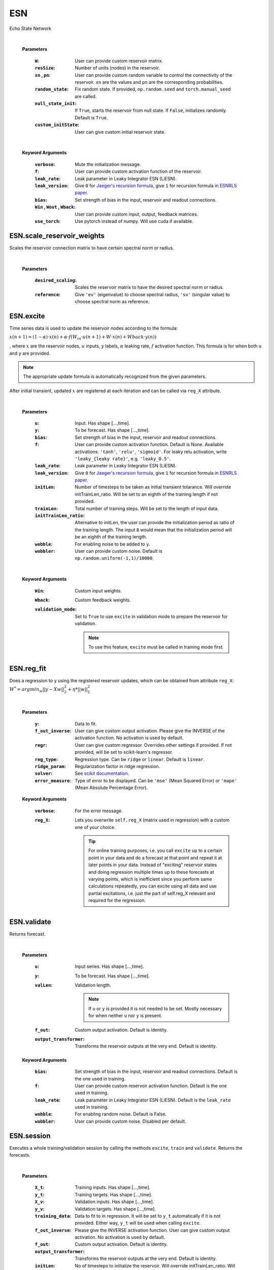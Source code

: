 
.. default-domain::py
.. default-role:: math


.. _Jaeger's recursion formula: https://www.researchgate.net/publication/215385037_The_echo_state_approach_to_analysing_and_training_recurrent_neural_networks-with_an_erratum_note'
.. _ESNRLS paper: https://ieeexplore.ieee.org/document/9458984
.. _scikit documentation: https://scikit-learn.org/stable/modules/generated/sklearn.linear_model.Ridge.html?highlight=ridge#sklearn.linear_model.Ridge
.. _ESNX: ENSX.rst
.. _ESNS: ENSS.rst
.. _ESNN: ENSN.rst


===
ESN
===

Echo State Network


    .. class:: ESN(self, \
                            W: np.ndarray=None, \
                            resSize: int=400, \
                            xn: list=[0,4,-4], \
                            pn: list=[0.9875, 0.00625, 0.00625], \
                            random_state: float=None, \
                            null_state_init: bool=True, \
                            custom_initState: np.ndarray=None, \
                            **kwargs) 


    |


    **Parameters**


        :``W``: User can provide custom reservoir matrix.
        :``resSize``: Number of units (nodes) in the reservoir.
        :``xn`` , ``pn``: User can provide custom random variable to control the connectivity of the reservoir. ``xn`` are the values and ``pn`` are the corresponding probabilities.
        :``random_state``: Fix random state. If provided, ``np.random.seed`` and ``torch.manual_seed`` are called.
        :``null_state_init``: If ``True``, starts the reservoir from null state. If ``False``, initializes randomly. Default is ``True``.
        :``custom_initState``: User can give custom initial reservoir state.

    |


    **Keyword Arguments**
            
        :``verbose``: Mute the initialization message.
        :``f``: User can provide custom activation function of the reservoir.
        :``leak_rate``: Leak parameter in Leaky Integrator ESN (LiESN).
        :``leak_version``: Give ``0`` for `Jaeger's recursion formula`_, give ``1`` for recursion formula in `ESNRLS paper`_.
        :``bias``: Set strength of bias in the input, reservoir and readout connections.
        :``Win`` , ``Wout`` , ``Wback``: User can provide custom input, output, feedback matrices.
        :``use_torch``: Use pytorch instead of numpy. Will use cuda if available.


---------------------------
ESN.scale_reservoir_weights
---------------------------

Scales the reservoir connection matrix to have certain spectral norm or radius.


    .. function:: scale_reservoir_weights(self,desired_scaling: float, reference='ev') -> None


    |

    **Parameters**

        :``desired_scaling``: Scales the reservoir matrix to have the desired spectral norm or radius.
        :``reference``: Give ``'ev'`` (eigenvalue) to choose spectral radius, ``'sv'`` (singular value) to choose spectral norm as reference.


----------
ESN.excite
----------

Time series data is used to update the reservoir nodes according to the formula:

`x(n+1) = (1-\alpha) \cdot x(n) + \alpha \cdot f(W_{in} \cdot u(n+1) + W \cdot x(n) + Wback \cdot y(n))`

, where `x` are the reservoir nodes, `u` inputs, `y` labels, `\alpha` leaking rate, `f` activation function.
This formula is for when both ``u`` and ``y`` are provided.

.. Note:: The appropriate update formula is automatically recognized from the given parameters.

After initial transient, updated `x` are registered at each iteration and can be called via ``reg_X`` attribute.

    .. function:: excite(self,  \
                    u: np.ndarray=None,  \
                    y: np.ndarray=None,  \
                    bias: Union[int,float]=None,  \
                    f: Union[str,Any]=None,  \
                    leak_rate: Union[int,float]=None,  \
                    initLen: int=None,   \
                    trainLen: int=None,  \
                    initTrainLen_ratio: float=None,  \
                    wobble: bool=False,  \
                    wobbler: np.ndarray=None,  \
                    leak_version: int =0,  \
                    **kwargs) -> None

    |

    **Parameters**

        :``u``: Input. Has shape [...,time].
        :``y``: To be forecast. Has shape [...,time].
        :``bias``: Set strength of bias in the input, reservoir and readout connections.
        :``f``: User can provide custom activation function. Default is None. Available activations: ``'tanh'``, ``'relu'``, ``'sigmoid'``. For leaky relu activation, write ``'leaky_{leaky rate}'``, e.g. ``'leaky_0.5'``.
        :``leak_rate``: Leak parameter in Leaky Integrator ESN (LiESN).
        :``leak_version``: Give ``0`` for `Jaeger's recursion formula`_, give ``1`` for recursion formula in `ESNRLS paper`_.
        :``initLen``: Number of timesteps to be taken as initial transient tolarance. Will override initTrainLen_ratio. Will be set to an eighth of the training length if not provided.
        :``trainLen``: Total number of training steps. Will be set to the length of input data.
        :``initTrainLen_ratio``: Alternative to initLen, the user can provide the initialization period as ratio of the training length. The input ``8`` would mean that the initialization period will be an eighth of the training length.
        :``wobble``: For enabling noise to be added to ``y``.
        :``wobbler``: User can provide custom noise. Default is ``np.random.uniform(-1,1)/10000``.

    |

    **Keyword Arguments**
                    
        :``Win``: Custom input weights.
        :``Wback``: Custom feedback weights.
        :``validation_mode``: Set to ``True`` to use ``excite`` in validation mode to prepare the reservoir for validation.
            
            .. Note:: To use this feature, ``excite`` must be called in training mode first.

-----------
ESN.reg_fit
-----------

Does a regression to ``y`` using the registered reservoir updates, which can be obtained from attribute ``reg_X``:
`W^{*} = argmin_{w} ||y - Xw||^2_2 + \eta * ||w||^2_2`

    .. function:: reg_fit(self, \
                    y: np.ndarray, \
                    f_out_inverse=None, \
                    regr=None, \
                    reg_type: str="ridge", \
                    ridge_param: float=1e-8, \
                    solver: str="auto", \
                    error_measure: str="mse", \
                    **kwargs) -> np.ndarray

    |

    **Parameters**

        :``y``: Data to fit.
        :``f_out_inverse``: User can give custom output activation. Please give the INVERSE of the activation function. No activation is used by default.
        :``regr``: User can give custom regressor. Overrides other settings if provided. If not provided, will be set to scikit-learn's regressor.
        :``reg_type``: Regression type. Can be ``ridge`` or ``linear``. Default is ``linear``.
        :``ridge_param``: Regularization factor in ridge regression.
        :``solver``: See `scikit documentation`_.
        :``error_measure``: Type of error to be displayed. Can be ``'mse'`` (Mean Squared Error) or ``'mape'`` (Mean Absolute Percentage Error).

    **Keyword Arguments**

        :``verbose``: For the error message. 

        :``reg_X``: Lets you overwrite ``self.reg_X`` (matrix used in regression) with a custom one of your choice. \
                            
            .. tip:: 

                For online training purposes, i.e. you call ``excite`` up to a certain point in your data and do a forecast at that point and repeat it at later points in your data. Instead of "exciting" reservoir states and doing regression multiple times up to these forecasts at varying points, which is inefficient since you perform same calculations repeatedly, you can excite using all data and use partial excitations, i.e. just the part of self.reg_X relevant and required for the regression.




------------
ESN.validate
------------

Returns forecast.

    .. function:: validate(self, \
                    u: np.ndarray=None, \
                    y: np.ndarray=None, \
                    valLen: int=None, \
                    f_out=lambda x: x, \
                    output_transformer=lambda x:x, \
                    **kwargs) -> np.ndarray

    |

    **Parameters**

        :``u``: Input series. Has shape [...,time].

        :``y``: To be forecast. Has shape [...,time].

        :``valLen``: Validation length. 
        
            .. Note:: If ``u`` or ``y`` is provided it is not needed to be set. Mostly necessary for when neither ``u`` nor ``y`` is present.
        
        :``f_out``: Custom output activation. Default is identity.

        :``output_transformer``: Transforms the reservoir outputs at the very end. Default is identity.

    **Keyword Arguments**

        :``bias``: Set strength of bias in the input, reservoir and readout connections. Default is the one used in training.
        :``f``: User can provide custom reservoir activation function. Default is the one used in training.
        :``leak_rate``: Leak parameter in Leaky Integrator ESN (LiESN). Default is the ``leak_rate`` used in training.
        :``wobble``: For enabling random noise. Default is False.
        :``wobbler``: User can provide custom noise. Disabled per default.




-----------
ESN.session
-----------

Executes a whole training/validation session by calling the methods ``excite``, ``train`` and ``validate``. Returns the forecasts.

    .. function:: session(self, \
                            X_t: np.ndarray=None, \
                            y_t: np.ndarray=None, \
                            X_v: np.ndarray=None, \
                            y_v: np.ndarray=None, \
                            training_data: np.ndarray=None, \
                            bias: int=None, \
                            f=None, \
                            f_out_inverse=None, \
                            f_out=lambda x:x, \
                            output_transformer=lambda x:x, \
                            initLen: int=None,  \
                            initTrainLen_ratio: float=None, \
                            trainLen: int=None, \
                            valLen: int=None, \
                            wobble_train: bool=False, \
                            wobbler_train: np.ndarray=None, \
                            null_state_init: bool=True, \
                            custom_initState: np.ndarray=None, \
                            regr=None, \
                            reg_type: str="ridge", \
                            ridge_param: float=1e-8, \
                            solver: str="auto", \
                            error_measure: str="mse", \
                            **kwargs \
                            ) -> np.ndarray

    |

    **Parameters**

        :``X_t``: Training inputs. Has shape [...,time].
        :``y_t``: Training targets. Has shape [...,time].
        :``X_v``: Validation inputs. Has shape [...,time].
        :``y_v``: Validation targets. Has shape [...,time].
        :``training_data``: Data to fit to in regression. It will be set to ``y_t`` automatically if it is not provided. Either way, ``y_t`` will be used when calling ``excite``.
        :``f_out_inverse``: Please give the INVERSE activation function. User can give custom output activation. No activation is used by default.
        :``f_out``: Custom output activation. Default is identity.
        :``output_transformer``: Transforms the reservoir outputs at the very end. Default is identity.
        :``initLen``: No of timesteps to initialize the reservoir. Will override initTrainLen_ratio. Will be set to an eighth of the training length if not provided.
        :``initTrainLen_ratio``: Alternative to initLen, the user can provide the initialization period as ratio of the training length. An input of 8 would mean that the initialization period will be an eighth of the training length.
        :``trainLen``: Total no of training steps. Will be set to the length of input data, if not provided.
        :``valLen``: Total no of validation steps. Will be set to the length of input data, if not provided.
        :``wobble_train``: For enabling noise to be added to ``y_t``.
        :``wobbler_train``: User can provide custom noise. Default is ``np.random.uniform(-1,1)/10000``.
        :``null_state_init``: If ``True``, starts the reservoir from null state. If ``False``, initializes randomly. Default is ``True``.
        :``custom_initState``: User can give custom initial reservoir state.

    **Keyword Arguments**

        :``Win`` , ``Wback``: User can provide custom input, feedback matrices.
        :``f``: User can provide custom activation function of the reservoir.
        :``bias``: Set strength of bias in the input, reservoir and readout connections.
        :``bias_val``: Set strength of bias in the input, reservoir and readout connections during validation. Default is bias used in training.
        :``f_val``: User can provide custom reservoir activation function to be used during validation. Default is activation used in training.
        :``leak_rate``: Leak parameter in Leaky Integrator ESN (LiESN).
        :``leak_rate_val``: Leak parameter in Leaky Integrator ESN (LiESN) during validation.
        :``leak_version``: Give ``0`` for `Jaeger's recursion formula`_, give ``1`` for recursion formula in `ESNRLS paper`_.
        :``leak_version_val``: Leaking version for validation. Default is the one used in training.
        :``wobble_val``: For enabling noise to be added to ``y_val`` during validation. Default is False.
        :``wobbler_val``: User can provide custom noise to be added to ``y_val``. Disabled per default.
        :``train_only``: Set to True to perform a training session only, i.e. no validation is done.
        :``verbose``: Mute the training error messages.



--------------------------
ESN.update_reservoir_layer
--------------------------

Applies one-step update to the reservoir layer using:
`x_{n+1} = (1-\alpha) \cdot x_n + \alpha \cdot f(W_{in} \cdot u_{n+1} + W \cdot x_n + Wback \cdot y_n)`
, where `x` are the reservoir nodes, `u` inputs, `y` labels, `\alpha` leaking rate, `f` activation function.
This formula is for when both ``u`` and ``y`` are provided.

.. Note:: The appropriate update formula is automatically recognized from the given parameters.

\ \

    .. function::   update_reservoir_layer(self, \
                    in_:Union[np.ndarray,torch.Tensor,NoneType]=None  \
                    ,out_:Union[np.ndarray,torch.Tensor,NoneType]=None  \
                    ,leak_version:int = 0  \
                    ,leak_rate=1.  \
                    ,mode:Optional[str]=None) -> None



    |

    **Parameters**

        :``in_``: Input array.
        :``out_``: Output array.
        :``leak_version``: Give ``0`` for `Jaeger's recursion formula`_, give ``1`` for recursion formula in `ESNRLS paper`_.
        :``leak_rate``: Leak parameter in Leaky Integrator ESN (LiESN).
        :``mode``: Optional. Set to ``'train'`` if you are updating the reservoir layer for training purposes. Set to ``'val'`` if you are doing so for validation purposes. \
                This will allow the reservoir object to name the training/validation modes, which can be accessed from ``'training_type'`` and ``'val_type'`` attributes.

------------------------------------
ESN.update_reservoir_layers_serially
------------------------------------

.. warning:: Resets reservoir layer. See `ESN.reset_reservoir_layer`_.

When using the reservoir in ``batch`` or ``ensemble`` mode, the reservoir layer will  be updated using
`x^k = (1-\alpha)x^{k-1} + f(W_{in}\cdot u^{k-1} + W \cdot x^{k-1})` \
, where `1\leq k \leq` the batch size, `u^k` the `k^{th}` data point in the batch and `x^1` is the initial reservoir layer before any updates. \
`x^1` is updated according to `x^1 = (1-\alpha)x^1 + f(W_{in}\cdot u^1 + W \cdot x^1)`.

`x` here is a matrix with shape:

    (reservoir size,batch size) if in ``batch`` mode.

    (number of reservoirs,reservoir size,batch size) if in ``ensemble`` mode.

.. Note:: Reservoir can be set to ``batch`` or ``ensemble`` mode by using `ESN.set_reservoir_layer_mode`_ or one of the following:

    - `ESNX`_
    - `ESNS`_
    - `ESNN`_

\ \

    .. function:: update_reservoir_layers_serially(self \
        , in_: Union[np.ndarray, torch.Tensor, NoneType] = None \
        , out_: Union[np.ndarray, torch.Tensor, NoneType] = None \
        , leak_version: int = 0 \
        , leak_rate: float=1    \
        , mode: Optional[str] = None \
        ,init_size: int = 0) -> None

    **Parameters**

        :``in_``: Input with shape 
                    
                    - (data point length,batch size + initialization length) (see ``init_size``) if in ``batch`` mode.
                    - (number of reservoirs,data point length,batch size + initialization length) if in ``ensemble`` mode.
        :``out_``: **Not supported. WIP.**
        :``leak_version``: Give ``0`` for `Jaeger's recursion formula`_, give ``1`` for recursion formula in `ESNRLS paper`_.
        :``leak_rate``: Leak parameter in Leaky Integrator ESN (LiESN).
        :``mode``: Optional. Set to ``'train'`` if you are updating the reservoir layer for training purposes. Set to ``'val'`` if you are doing so for validation purposes. \
                This will allow the reservoir object to name the training/validation modes, which can be accessed from ``'training_type'`` and ``'val_type'`` attributes.
        :``init_size``: The first ``init_size`` data points are expended for initial transient to pass.

-------------------------
ESN.reset_reservoir_layer
-------------------------

Resets reservoir layer, i.e. sets the reservoir nodes back to their initial state.

    .. function:: reset_reservoir_layer(self) -> None

----------------------------
ESN.set_reservoir_layer_mode
----------------------------

.. warning:: Resets reservoir layer. See `ESN.reset_reservoir_layer`_.

Sets the reservoir mode to ``single``, ``batch`` or ``ensemble``. Changes the shape of the reservoir layer, which can be obtained from ``reservoir_layer`` attribute.

    - ``single``: reservoir layer has shape (reservoir size,1)
    - ``batch``: reservoir layer has shape (reservoir size,batch size)
    - ``ensemble``: reservoir layer has shape (number of reservoirs,reservoir size,batch size)
  
  \ \

    .. function:: set_reservoir_layer_mode(self,mode: str,batch_size: int=None,no_of_reservoirs :int=None) -> None

    **Parameters**

        :``mode``: Set to ``single``, ``batch`` or ``ensemble``.
        :``batch_size``: Necessary if using ``batch`` or ``ensemble``. If not provided ``batch_size`` which was specified at initialization will be used.
        :``no_of_reservoirs``: Necessary if using ``ensemble``. If not provided ``no_of_reservoirs`` which was specified at initialization will be used.


-------------
ESN.copy_from
-------------

Copies the reservoir properties to the current reservoir.

    .. function:: copy_from(self,reservoir,bind=False) -> None

    **Parameters**

        :``reservoir``: Reservoir to copy from.
        :``bind``: Shares the memory with the reservoir that is copied from, i.e. changes to one reservoir will affect the other. \
                    By default the properties from the reservoir that is copied from will be written to separate memory.

-------------------------
ESN.copy_connections_from
-------------------------

Similar to `ESN.copy_from`_ but copies only the connection matrices.

    .. function:: copy_connections_from(self,reservoir,bind=False,weights_list=None) -> None

    **Parameters**

        :``reservoir``: Reservoir to copy from.
        :``bind``: Shares the memory with the reservoir that is copied from, i.e. changes to one reservoir's connection matrices will affect the other's. \
                    By default the connection matrices from the reservoir that is copied from will be written to separate memory.
        :``weights_list``: Give a sublist of the list ``['Wout','W','Win','Wback']`` if you do not want to copy all the connections.


-------
ESN.cpu
-------

Sends the reservoir to cpu device.

    .. function:: cpu(self) -> None


--------
ESN.save
--------

Pickles the reservoir to the provided path. Save path example: ``./saved_reservoir.pkl``

    .. function:: save(self,save_path:str) -> None

    **Parameters**

        :``save_path``: Path to pickle the reservoir to.

--------
ESN.load
--------

Loads the reservoir from the provided path. Load path example: ``./saved_reservoir.pkl``

    .. function:: load(self,load_path:str) -> None

    **Parameters**

        :``load_path``: Path to load the reservoir from.




.. .. code-block::
..    :caption: A cool example

..        The output of this line starts with four spaces.


